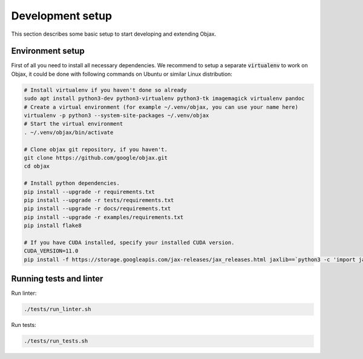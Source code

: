 Development setup
=================

This section describes some basic setup to start developing and extending Objax.

Environment setup
-----------------

First of all you need to install all necessary dependencies.
We recommend to setup a separate :code:`virtualenv` to work on Objax,
it could be done with following commands on Ubuntu or similar Linux distribution:

.. code-block:: bash

    # Install virtualenv if you haven't done so already
    sudo apt install python3-dev python3-virtualenv python3-tk imagemagick virtualenv pandoc
    # Create a virtual environment (for example ~/.venv/objax, you can use your name here)
    virtualenv -p python3 --system-site-packages ~/.venv/objax
    # Start the virtual environment
    . ~/.venv/objax/bin/activate

    # Clone objax git repository, if you haven't.
    git clone https://github.com/google/objax.git
    cd objax

    # Install python dependencies.
    pip install --upgrade -r requirements.txt
    pip install --upgrade -r tests/requirements.txt
    pip install --upgrade -r docs/requirements.txt
    pip install --upgrade -r examples/requirements.txt
    pip install flake8

    # If you have CUDA installed, specify your installed CUDA version.
    CUDA_VERSION=11.0
    pip install -f https://storage.googleapis.com/jax-releases/jax_releases.html jaxlib==`python3 -c 'import jaxlib; print(jaxlib.__version__)'`+cuda`echo $CUDA_VERSION | sed s:\\\.::g`


Running tests and linter
------------------------

Run linter:

.. code-block:: bash

    ./tests/run_linter.sh

Run tests:

.. code-block:: bash

    ./tests/run_tests.sh

